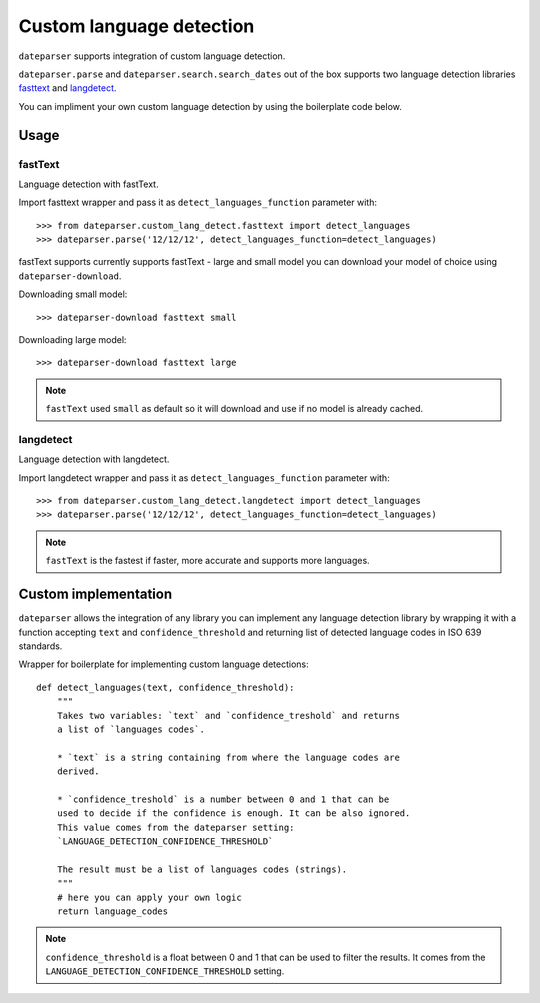 ============
Custom language detection
============

``dateparser`` supports integration of custom language detection. 
 
``dateparser.parse`` and ``dateparser.search.search_dates`` out of the box
supports two language detection libraries 
`fasttext <https://github.com/facebookresearch/fastText>`_ 
and `langdetect <https://github.com/Mimino666/langdetect>`_.

You can impliment your own custom language detection by using the 
boilerplate code below.


Usage
=====

fastText
~~~~~~~~
Language detection with fastText.

Import fasttext wrapper and pass it as ``detect_languages_function``
parameter with::

    >>> from dateparser.custom_lang_detect.fasttext import detect_languages
    >>> dateparser.parse('12/12/12', detect_languages_function=detect_languages)

fastText supports currently supports fastText - large and small model you can
download your model of choice using ``dateparser-download``.

Downloading small model::

    >>> dateparser-download fasttext small

Downloading large model::

    >>> dateparser-download fasttext large

.. note::

    ``fastText`` used ``small`` as default so it will download and use if no model
    is already cached.

langdetect
~~~~~~~~
Language detection with langdetect.

Import langdetect wrapper and pass it as ``detect_languages_function``
parameter with::

    >>> from dateparser.custom_lang_detect.langdetect import detect_languages
    >>> dateparser.parse('12/12/12', detect_languages_function=detect_languages)


.. note::

    ``fastText`` is the fastest if faster,  more 
    accurate and supports more languages.

Custom implementation
=====================

``dateparser`` allows the integration of any library
you can implement any language detection library by wrapping it with a 
function accepting ``text`` and ``confidence_threshold`` and returning
list of detected language codes in ISO 639 standards.


Wrapper for boilerplate for implementing custom language detections::

    def detect_languages(text, confidence_threshold):
        """
        Takes two variables: `text` and `confidence_treshold` and returns
        a list of `languages codes`.
        
        * `text` is a string containing from where the language codes are 
        derived.
        
        * `confidence_treshold` is a number between 0 and 1 that can be 
        used to decide if the confidence is enough. It can be also ignored.
        This value comes from the dateparser setting: 
        `LANGUAGE_DETECTION_CONFIDENCE_THRESHOLD`
        
        The result must be a list of languages codes (strings).
        """
        # here you can apply your own logic
        return language_codes

.. note::

    ``confidence_threshold`` is a float between 0 and 1 that can be used to filter the results. It comes from the ``LANGUAGE_DETECTION_CONFIDENCE_THRESHOLD`` setting.
